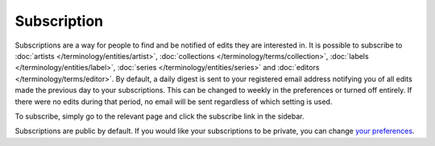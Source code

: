 .. MusicBrainz Documentation Project

.. https://musicbrainz.org/doc/Subscription

Subscription
============

Subscriptions are a way for people to find and be notified of edits they are interested in. It is possible to subscribe to :doc:`artists </terminology/entities/artist>`, :doc:`collections </terminology/terms/collection>`, :doc:`labels </terminology/entities/label>`, :doc:`series </terminology/entities/series>` and :doc:`editors </terminology/terms/editor>`. By default, a daily digest is sent to your registered email address notifying you of all edits made the previous day to your subscriptions. This can be changed to weekly in the preferences or turned off entirely. If there were no edits during that period, no email will be sent regardless of which setting is used.

To subscribe, simply go to the relevant page and click the subscribe link in the sidebar.

Subscriptions are public by default. If you would like your subscriptions to be private, you can change `your preferences <https://musicbrainz.org/account/preferences>`_.
